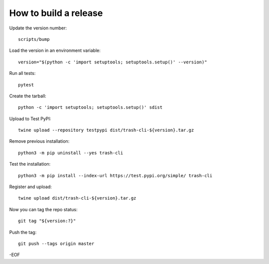 How to build a release
======================

Update the version number::

    scripts/bump

Load the version in an environment variable::

    version="$(python -c 'import setuptools; setuptools.setup()' --version)"

Run all tests::

    pytest

Create the tarball::

    python -c 'import setuptools; setuptools.setup()' sdist

Upload to Test PyPI::

    twine upload --repository testpypi dist/trash-cli-${version}.tar.gz

Remove previous installation::

    python3 -m pip uninstall --yes trash-cli

Test the installation::

    python3 -m pip install --index-url https://test.pypi.org/simple/ trash-cli

Register and upload::

    twine upload dist/trash-cli-${version}.tar.gz

Now you can tag the repo status::

    git tag "${version:?}"

Push the tag::

    git push --tags origin master

-EOF
